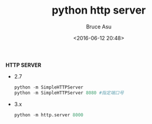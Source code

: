 # -*- coding: utf-8-unix; -*-
#+TITLE:       python http server
#+AUTHOR:      Bruce Asu
#+EMAIL:       bruceasu@163.com
#+DATE:        <2016-06-12 20:48>
#+filetags:    python
#+DESCRIPTION: python2 and python3 SimpleHTTPServer modular

#+LANGUAGE:    en
#+OPTIONS:     H:7 num:nil toc:nil \n:nil ::t |:t ^:nil -:nil f:t *:t <:nil


*HTTP SERVER*

- 2.7
  #+BEGIN_SRC python
    python -m SimpleHTTPServer
    python -m SimpleHTTPServer 8080 #指定端口号
  #+END_SRC

- 3.x
  #+BEGIN_SRC python
    python -m http.server 8000
  #+END_SRC
